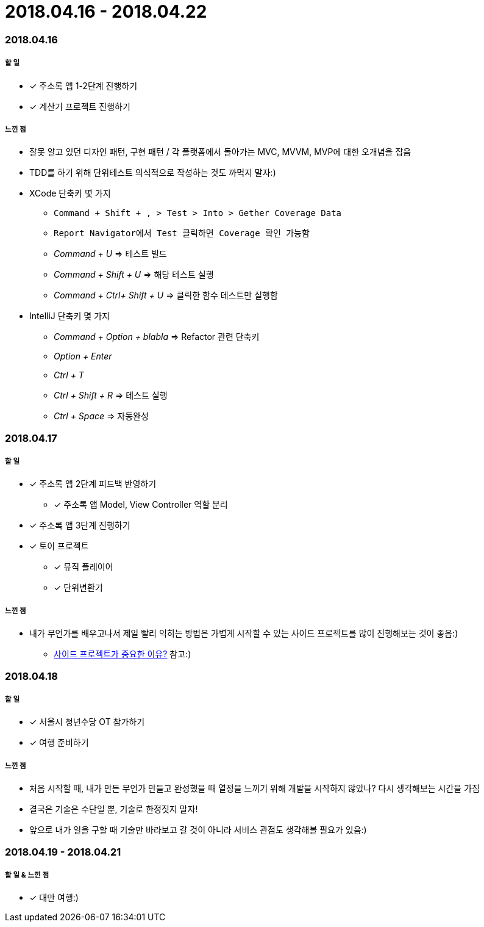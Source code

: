 = 2018.04.16 - 2018.04.22

=== 2018.04.16

===== 할 일
* [*] 주소록 앱 1-2단계 진행하기
* [*] 계산기 프로젝트 진행하기

===== 느낀 점
* 잘못 알고 있던 디자인 패턴, 구현 패턴 / 각 플랫폼에서 돌아가는 MVC, MVVM, MVP에 대한 오개념을 잡음
* TDD를 하기 위해 단위테스트 의식적으로 작성하는 것도 까먹지 말자:)
* XCode 단축키 몇 가지
** `Command + Shift + , > Test > Into > Gether Coverage Data`
** `Report Navigator에서 Test 클릭하면 Coverage 확인 가능함`
** _Command + U_ => 테스트 빌드
** _Command + Shift + U_ => 해당 테스트 실행
** _Command + Ctrl+ Shift + U_ => 클릭한 함수 테스트만 실행함
* IntelliJ 단축키 몇 가지
** _Command + Option + blabla_ => Refactor 관련 단축키
** _Option + Enter_
** _Ctrl + T_
** _Ctrl + Shift + R_ => 테스트 실행
** _Ctrl + Space_ => 자동완성

=== 2018.04.17

===== 할 일 
* [*] 주소록 앱 2단계 피드백 반영하기
** [*] 주소록 앱 Model, View Controller 역할 분리
* [*] 주소록 앱 3단계 진행하기
* [*] 토이 프로젝트
** [*] 뮤직 플레이어 
** [*] 단위변환기

===== 느낀 점
* 내가 무언가를 배우고나서 제일 빨리 익히는 방법은 가볍게 시작할 수 있는 사이드 프로젝트를 많이 진행해보는 것이 좋음:)
** https://www.vobour.com/%EC%82%AC%EC%9D%B4%EB%93%9C-%ED%94%84%EB%A1%9C%EC%A0%9D%ED%8A%B8%EA%B0%80-%EA%B0%9C-%EC%A4%91%EC%9A%94%ED%95%9C-%EC%9D%B4%EC%9C%A0-why-side-projects-are?utm_source=gaerae.com&utm_campaign=%EA%B0%9C%EB%B0%9C%EC%9E%90%EC%8A%A4%EB%9F%BD%EB%8B%A4&utm_medium=social[사이드 프로젝트가 중요한 이유?] 참고:)

=== 2018.04.18

===== 할 일
* [*] 서울시 청년수당 OT 참가하기
* [*] 여행 준비하기

===== 느낀 점
* 처음 시작할 때, 내가 만든 무언가 만들고 완성했을 때 열정을 느끼기 위해 개발을 시작하지 않았나? 다시 생각해보는 시간을 가짐
* 결국은 기술은 수단일 뿐, 기술로 한정짓지 말자!
* 앞으로 내가 일을 구할 때 기술만 바라보고 갈 것이 아니라 서비스 관점도 생각해볼 필요가 있음:)

=== 2018.04.19 - 2018.04.21

===== 할 일 & 느낀 점
* [*] 대만 여행:)


